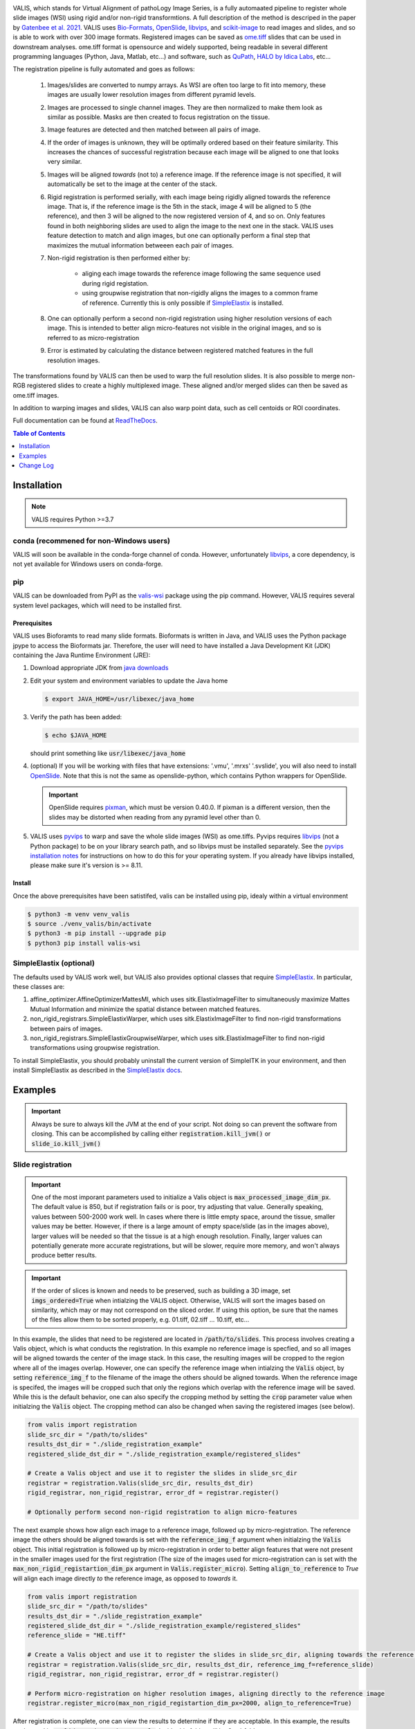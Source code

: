 
|docs| |CI| |pypi|

.. .. |Upload Python Package| image:: https://github.com/MathOnco/valis/actions/workflows/python-publish.yml/badge.svg
    :target: https://github.com/MathOnco/valis/actions/workflows/python-publish.yml

.. .. |build-status| image:: https://circleci.com/gh/readthedocs/readthedocs.org.svg?style=svg
..     :alt: build status
..     :target: https://circleci.com/gh/readthedocs/readthedocs.org

.. |docs| image:: https://readthedocs.org/projects/valis/badge/?version=latest
    :target: https://valis.readthedocs.io/en/latest/?badge=latest
    :alt: Documentation Status

.. |CI| image:: https://github.com/MathOnco/valis/workflows/CI/badge.svg?branch=main
    :target: https://github.com/MathOnco/valis/actions?workflow=CI
    :alt: CI Status

.. .. |conda| image:: https://img.shields.io/conda/vn/conda-forge/valis_wsi
    :alt: Conda (channel only)

.. |pypi| image:: https://badge.fury.io/py/valis-wsi.svg
    :target: https://badge.fury.io/py/valis-wsi

.. .. |coverage| image:: https://codecov.io/gh/readthedocs/readthedocs.org/branch/master/graph/badge.svg
..     :alt: Test coverage
..     :scale: 100%
..     :target: https://codecov.io/gh/readthedocs/readthedocs.org


.. image::  https://github.com/MathOnco/valis/raw/main/docs/_images/banner.gif


VALIS, which stands for Virtual Alignment of pathoLogy Image Series, is a fully automaated pipeline to register whole slide images (WSI) using rigid and/or non-rigid transformtions. A full description of the method is descriped in the paper by `Gatenbee et al. 2021 <https://www.biorxiv.org/content/10.1101/2021.11.09.467917v1>`_. VALIS uses `Bio-Formats <https://www.openmicroscopy.org/bio-formats/>`_, `OpenSlide <https://openslide.org/>`__, `libvips <https://www.libvips.org/>`_, and `scikit-image <https://scikit-image.org/>`_ to read images and slides, and so is able to work with over 300 image formats. Registered images can be saved as `ome.tiff <https://docs.openmicroscopy.org/ome-model/5.6.3/ome-tiff/>`_ slides that can be used in downstream analyses. ome.tiff format is opensource and widely supported, being readable in several different programming languages (Python, Java, Matlab, etc...) and software, such as `QuPath <https://qupath.github.io/>`_, `HALO by Idica Labs <https://indicalab.com/halo/>`_, etc...

The registration pipeline is fully automated and goes as follows:

    .. image::  https://github.com/MathOnco/valis/raw/main/docs/_images/pipeline.png

   #. Images/slides are converted to numpy arrays. As WSI are often too large to fit into memory, these images are usually lower resolution images from different pyramid levels.

   #. Images are processed to single channel images. They are then normalized to make them look as similar as possible. Masks are then created to focus registration on the tissue.

   #. Image features are detected and then matched between all pairs of image.

   #. If the order of images is unknown, they will be optimally ordered based on their feature similarity. This increases the chances of successful registration because each image will be aligned to one that looks very similar.

   #. Images will be aligned *towards* (not to) a reference image. If the reference image is not specified, it will automatically be set to the image at the center of the stack.

   #. Rigid registration is performed serially, with each image being rigidly aligned towards the reference image. That is, if the reference image is the 5th in the stack, image 4 will be aligned to 5 (the reference), and then 3 will be aligned to the now registered version of 4, and so on. Only features found in both neighboring slides are used to align the image to the next one in the stack. VALIS uses feature detection to match and align images, but one can optionally perform a final step that maximizes the mutual information betweeen each pair of images.

   #. Non-rigid registration is then performed either by:

        * aliging each image towards the reference image following the same sequence used during rigid registation.
        * using groupwise registration that non-rigidly aligns the images to a common frame of reference. Currently this is only possible if `SimpleElastix <https://simpleelastix.github.io>`__ is installed.

   #. One can optionally perform a second non-rigid registration using higher resolution versions of each image. This is intended to better align micro-features not visible in the original images, and so is referred to as micro-registration

   #. Error is estimated by calculating the distance between registered matched features in the full resolution images.

The transformations found by VALIS can then be used to warp the full resolution slides. It is also possible to merge non-RGB registered slides to create a highly multiplexed image. These aligned and/or merged slides can then be saved as ome.tiff images.

In addition to warping images and slides, VALIS can also warp point data, such as cell centoids or ROI coordinates.

Full documentation can be found at `ReadTheDocs <https://valis.readthedocs.io/en/latest/>`_.

.. contents:: Table of Contents
   :local:
   :depth: 1

Installation
============

.. note::
    VALIS requires Python >=3.7

conda (recommened for non-Windows users)
----------------------------------------
VALIS will soon be available in the conda-forge channel of conda. However, unfortunately `libvips <https://www.libvips.org/>`_, a  core dependency, is not yet available for Windows users on conda-forge.

.. Before proceeding, make sure the conda-forge is on the conda channel list:

.. .. code-block:: bash

..    $ conda config --append channels conda-forge

.. Next, create and activate a virtual environment. This example use "valis_conda_env" for the virtual environment name, but it could be anything you'd like.

.. .. code-block:: bash

..    $ conda update conda
..    $ conda create -n valis_conda_env python
..    $ conda activate valis_conda_env

.. Finally, install using conda

.. .. code-block:: bash

..     $ conda install -c conda-forge valis_wsi

pip
---
VALIS can be downloaded from PyPI as the `valis-wsi <https://pypi.org/project/valis-wsi/#description>`_ package using the pip command. However, VALIS requires several system level packages, which will need to be installed first.

Prerequisites
~~~~~~~~~~~~~

VALIS uses Bioforamts to read many slide formats. Bioformats is written in Java, and VALIS uses the Python package jpype to access the Bioformats jar. Therefore, the user will need to have installed a Java Development Kit (JDK) containing the Java Runtime Environment (JRE):

#. Download appropriate JDK from `java downloads <http://www.oracle.com/technetwork/java/javase/downloads/index.html>`_


#.  Edit your system and environment variables to update the Java home

    .. code-block:: bash

        $ export JAVA_HOME=/usr/libexec/java_home


#. Verify the path has been added:

   .. code-block:: bash

       $ echo $JAVA_HOME

   should print something like :code:`usr/libexec/java_home`


#. (optional) If you will be working with files that have extensions: '.vmu', '.mrxs' '.svslide', you will also need to install `OpenSlide <https://openslide.org>`_. Note that this is not the same as openslide-python, which contains Python wrappers for OpenSlide.

   .. important::

       OpenSlide requires `pixman <http://www.pixman.org>`_, which must be version 0.40.0. If pixman is a different version, then the slides may be distorted when reading from any pyramid level other than 0.

#. VALIS uses `pyvips <https://github.com/libvips/pyvips>`_ to warp and save the whole slide images (WSI) as ome.tiffs. Pyvips requires `libvips <https://www.libvips.org/>`_ (not a Python package) to be on your library search path, and so libvips must be installed separately. See the `pyvips installation notes <https://github.com/libvips/pyvips/blob/master/README.rst#non-conda-install>`_ for instructions on how to do this for your operating system. If you already have libvips installed, please make sure it's version is >= 8.11.

Install
~~~~~~~

Once the above prerequisites have been satistifed, valis can be installed using pip, idealy within a virtual environment

.. code-block:: bash

    $ python3 -m venv venv_valis
    $ source ./venv_valis/bin/activate
    $ python3 -m pip install --upgrade pip
    $ python3 pip install valis-wsi

SimpleElastix (optional)
------------------------

The defaults used by VALIS work well, but VALIS also provides optional classes that require `SimpleElastix <https://simpleelastix.github.io>`_. In particular, these classes are:

#. affine_optimizer.AffineOptimizerMattesMI, which uses sitk.ElastixImageFilter to simultaneously maximize Mattes Mutual Information and minimize the spatial distance between matched features.


#. non_rigid_registrars.SimpleElastixWarper, which uses sitk.ElastixImageFilter to find non-rigid transformations between pairs of images.


#. non_rigid_registrars.SimpleElastixGroupwiseWarper, which uses sitk.ElastixImageFilter to find non-rigid transformations using groupwise registration.

To install SimpleElastix, you should probably uninstall the current version of SimpleITK in your environment, and then install SimpleElastix as described in the `SimpleElastix docs <https://simpleelastix.readthedocs.io/GettingStarted.html>`_.

Examples
========

.. important::
    Always be sure to always kill the JVM at the end of your script. Not doing so can prevent the software from closing. This can be accomplished by calling  either :code:`registration.kill_jvm()` or :code:`slide_io.kill_jvm()`

Slide registration
------------------

.. image::  https://github.com/MathOnco/valis/raw/main/docs/_images/challenging_dataset_adincar33.png

.. important::
    One of the most imporant parameters used to initialize a Valis object is :code:`max_processed_image_dim_px`. The default value is 850, but if registration fails or is poor, try adjusting that value. Generally speaking, values between 500-2000 work well. In cases where there is little empty space, around the tissue, smaller values may be better. However, if there is a large amount of empty space/slide (as in the images above), larger values will be needed so that the tissue is at a high enough resolution. Finally, larger values can potentially generate more accurate registrations, but will be slower, require more memory, and won't always produce better results.


.. important::
    If the order of slices is known and needs to be preserved, such as building a 3D image, set :code:`imgs_ordered=True` when intialzing the VALIS object. Otherwise, VALIS will sort the images based on similarity, which may or may not correspond on the sliced order. If using this option, be sure that the names of the files allow them to be sorted properly, e.g. 01.tiff, 02.tiff ... 10.tiff, etc...


In this example, the slides that need to be registered are located in :code:`/path/to/slides`. This process involves creating a Valis object, which is what conducts the registration. In this example no reference image is specfied, and so all images will be aligned towards the center of the image stack. In this case, the resulting images will be cropped to the region where all of the images overlap. However, one can specify the reference image when intialzing the :code:`Valis` object, by setting :code:`reference_img_f` to the filename of the image the others should be aligned towards. When the reference image is specifed, the images will be cropped such that only the regions which overlap with the reference image will be saved. While this is the default behavior, one can also specify the cropping method by setting the :code:`crop` parameter value when initialzing the :code:`Valis` object. The cropping method can also be changed when saving the registered images (see below).

.. code-block:: python

    from valis import registration
    slide_src_dir = "/path/to/slides"
    results_dst_dir = "./slide_registration_example"
    registered_slide_dst_dir = "./slide_registration_example/registered_slides"

    # Create a Valis object and use it to register the slides in slide_src_dir
    registrar = registration.Valis(slide_src_dir, results_dst_dir)
    rigid_registrar, non_rigid_registrar, error_df = registrar.register()

    # Optionally perform second non-rigid registration to align micro-features

The next example shows how align each image to a reference image, followed up by micro-registration. The reference image the others should be aligned towards is set with the :code:`reference_img_f` argument when initialzing the :code:`Valis` object. This initial registration is followed up by micro-registration in order to better align features that were not present in the smaller images used for the first registration (The size of the images used for micro-registration can is set with the :code:`max_non_rigid_registartion_dim_px` argument in :code:`Valis.register_micro`). Setting :code:`align_to_reference` to `True` will align each image directly *to* the reference image, as opposed to *towards* it.


.. code-block:: python

    from valis import registration
    slide_src_dir = "/path/to/slides"
    results_dst_dir = "./slide_registration_example"
    registered_slide_dst_dir = "./slide_registration_example/registered_slides"
    reference_slide = "HE.tiff"

    # Create a Valis object and use it to register the slides in slide_src_dir, aligning towards the reference slide.
    registrar = registration.Valis(slide_src_dir, results_dst_dir, reference_img_f=reference_slide)
    rigid_registrar, non_rigid_registrar, error_df = registrar.register()

    # Perform micro-registration on higher resolution images, aligning directly to the reference image
    registrar.register_micro(max_non_rigid_registartion_dim_px=2000, align_to_reference=True)


After registration is complete, one can view the results to determine if they are acceptable. In this example, the results are located in  :code:`./slide_registration_example`. Inside this folder will be 6 subfolders:


#. **data** contains 2 files:

   * a summary spreadsheet of the alignment results, such as the registration error between each pair of slides, their dimensions, physical units, etc...

   * a pickled version of the registrar. This can be reloaded (unpickled) and used later. For example, one could perfom the registration locally, but then use the pickled object to warp and save the slides on an HPC. Or, one could perform the registration and use the registrar later to warp points found in the (un-registered) slide.


#. **overlaps** contains thumbnails showing the how the images would look if stacked without being registered, how they look after rigid registration, and how they look after non-rigid registration. The rightmost images in the figure above provide examples of these overlap images.


#. **rigid_registration** shows thumbnails of how each image looks after performing rigid registration. These would be similar to the bottom row in the figure above.


#. **non_rigid_registration** shows thumbnaials of how each image looks after non-rigid registration. These would be similar to the bottom row in the figure above.


#. **deformation_fields** contains images showing what the non-rigid deformation would do to a triangular mesh. These can be used to get a sense of how the images were altered by non-rigid warping. In these images, the color indicates the direction of the displacement, while brightness indicates it's magnitude. These would be similar to those in the middle row in the figure above.


#. **processed** shows thumnails of the processed images. These are thumbnails of the images that were actually used to perform the registration. The pre-processing and normalization methods should try to make these images look as similar as possible.


If the results look good, then one can warp and save all of the slides as ome.tiffs. When saving the images, there are three cropping options:

#. :code:`crop="overlap"` will crop the images to the region where all of the images overlap.
#. :code:`crop="reference"` will crop the images to the region where they overlap with the reference image.
#. :code:`crop="all"` will not perform any cropping. While this keep the all of the image, the dimensions of the registered image can be substantially larger than one that was cropped, as it will need to be large enough accomodate all of the other images.

While the cropping setting can also be set when initializing the :code:`Valis` object, any of the above cropping methods can be used when saving the images.

.. code-block:: python

    # Save all registered slides as ome.tiff
    registrar.warp_and_save_slides(registered_slide_dst_dir, crop="overlap")

    # Kill the JVM
    registration.kill_jvm()

The ome.tiff images can subsequently be used for downstream analysis, such as `QuPath <https://qupath.github.io/>`_

.. image::  https://github.com/MathOnco/valis/raw/main/docs/_images/ome_tiff_zoom.png


One can also choose to save individual slides. This is accomplished by accessing the Slide object associated with a particular file, :code:`slide_f` and then "telling" it to save the slide as :code:`out_f.ome.tiff`.

.. code-block:: python

    slide_obj = registrar.get_slide(slide_f)
    slide_obj.warp_and_save_slide("out_f.ome.tiff")

Finally, if the non-rigid registration is deemed to have distored the image too much, one can apply only the rigid transformation by setting :code:`non_rigid=False` in :code:`slide_obj.warp_and_save_slide` or :code:`registrar.warp_and_save_slides`.

Create multiplex image from immunofluorescence images
-----------------------------------------------------
Following registration, VALIS can merge the slides to create a single composite image. However, this should only be done for non-RGB images, such as multi/single-channel immunofluorescence images. An example would be slides of multiple CyCIF rounds. The user also has the option to provide channel names, but if not provided the channel names will become the "channel (filename)" given the channel name in the metadata. For example, if the file name is round1.ndpis then the DAPI channel name will be "DAPI (round1)"). In this example, the channel names are taken from the filename, which have the form "Tris CD20 FOXP3 CD3.ndpis", "Tris CD4 CD68 CD3 1in25 ON.ndpis", etc... The channel names need to be in a dictionary, where key=filename, value = list of channel names.

.. important::
    By default, if a channel occurs in more than 1 image, only the 1st instance will be merged. For example, if DAPI is in all images, then only the DAPI channel of the 1st image will be in the resulting slide. This can be disabled by setting :code:`drop_duplicates=False` in :code:`warp_and_merge_slides`

First, create a VALIS object and use it to register slides located in :code:`slide_src_dir`

.. code-block:: python

    from valis import registration
    slide_src_dir = "/path/to/slides"
    results_dst_dir = "./slide_merging_example"  # Registration results saved here
    merged_slide_dst_f = "./slide_merging_example/merged_slides.ome.tiff"  # Where to save merged slide

    registrar = registration.Valis(slide_src_dir, results_dst_dir)
    rigid_registrar, non_rigid_registrar, error_df = registrar.register()

Check the results in :code:`results_dst_dir`, and if the look good merge and save the slide. Once complete, be sure to kill the JVM.

.. code-block:: python

    # Create function to extract channel names from the image.
    def cnames_from_filename(src_f):
        """Get channel names from file name
        Note that the DAPI channel is not part of the filename
        but is always the first channel.
        """

        f = valtils.get_name(src_f)
        return ["DAPI"] + f.split(" ")[1:4]

    channel_name_dict = {f:cnames_from_filename(f) for f in registrar.original_img_list}
    merged_img, channel_names, ome_xml = \
        registrar.warp_and_merge_slides(merged_slide_dst_f,
                                        channel_name_dict=channel_name_dict,
                                        drop_duplicates=True)

    registration.kill_jvm() # Kill the JVM

.. image::  https://github.com/MathOnco/valis/raw/main/docs/_images/merge_ome_tiff.png



Warping points
--------------
Once the registration parameters have been found, VALIS can be used to warp point data, such as cell coordinates, mask polygon vertices, etc... In this example, slides will be registered, and the registration parameters will then be used warp cell positions located in a separate .csv. This accomplished by accessing the :code:`Slide` object associated with each registered slide. This is done by passing the slide's filename (with or without the extension) to :code:`registrar.get_slide`. This :code:`Slide` object can the be used to warp the individual slide and/or points associated with the un-registered slide. This can be useful in cases where one has already performed an analysis on the un-registered slides, as one can just warp the point data, as opposed to warping each slide and re-conducting the analysis.

.. important::
    It is essential that the image from which the coordinates are derived has the same aspect ratio as the image used for registration. That is, the images used for registration must be scaled up/down versions of the image from which the coordinates are taken. For example, registration may be performed on lower resolution images (an upper image pyramid level), and applied to cell coordinates found by performing cell segmenation on the full resolution (pyramid level 0) image. The default is to assume that the points came from the highest resolution image, but this can be changed by setting :code:`pt_level` to either the pyramid level of the image the points originated, or its dimensions (width, height, in pixels). Also, the coordinates need to be in pixel units, not physical units. Finally, be sure that the coordinates are X,Y (column, row), with the origin being the top left corner of the image.

In this first example, cell segmentation and phenotyping has already been performed on the unregistered images. We can now use the :code:`Valis` object that performed the registration to warp the cell positions to their location in the registered images.

.. code-block:: python

    import os
    import numpy as np
    import pandas as pd
    import pathlib
    import pickle
    from valis import registration

    slide_src_dir = "path/to/slides"
    point_data_dir = "path/to/cell_positions"
    results_dst_dir = "./point_warping_example"

    # Load a Valis object that has already registered the images.
    registrar_f = "path/to/results/data/registrar.pickle"
    registrar = registration.load_registrar(registrar_f)

    # Get .csv files containing cell coordinates
    point_data_list = list(pathlib.Path(point_data_dir).rglob("*.csv"))

    # Go through each file and warp the cell positions
    for f in point_data_list:
        # Get Slide object associated with the slide from which the point data originated
        # Point data and image have similar file names
        fname = os.path.split(f)[1]
        corresponding_img = fname.split(".tif")[0]
        slide_obj = registrar.get_slide(corresponding_img)

        # Read data and calculate cell centroids (x, y)
        points_df = pd.read_csv(f)
        x = np.mean(points_df[["XMin", "XMax"]], axis=1).values
        y = np.mean(points_df[["YMin", "YMax"]], axis=1).values
        xy = np.dstack([x, y])[0]

        # Use Slide to warp the coordinates
        warped_xy = slide_obj.warp_xy(xy)

        # Update dataframe with registered cell centroids
        points_df[["registered_x", "registered_y"]] = warped_xy

        # Save updated dataframe
        pt_f_out = os.path.split(f)[1].replace(".csv", "_registered.csv")
        full_pt_f_out = os.path.join(results_dst_dir, pt_f_out)
        points_df.to_csv(full_pt_f_out, index=False)

    registration.kill_jvm() # Kill the JVM

Here is a comparison of before and after applying registration to cell positions found in the original un-aligned images:

.. image::  https://github.com/MathOnco/valis/raw/main/docs/_images/point_warping.png

In this second example, a region of interest (ROI) was marked in one of the unregistered images, in this case "ihc_2.ome.tiff" . Using the :code:`Slide` object associated with "ihc_2.ome.tiff", we can warp those ROI coordinates to their position in the registered images, and then use those to slice the registered ROI from each slide. Because VALIS uses pyvips to read and warp the slides, this process does not require the whole image to be loaded into memory and warped. As such, this is fast and does not require much memory. It's also worth noting that because the points are being warped to the registred coordinate system, the slide that is the source of the ROI coordinates does not have to be the same slide that was treated as the reference image during registration.

.. code-block:: python

    import os
    import pickle
    import numpy as np
    import matplotlib.pyplot as plt
    import pathlib
    from valis import registration, warp_tools

    # Load a registrar that has already registered the images.
    registrar_f = "./expected_results/registration/ihc/data/ihc_registrar.pickle"
    registrar = registration.load_registrar(registrar_f)
    # Set the pyramid level from which the ROI coordinates originated. Usually 0 when working with slides.
    COORD_LEVEL = 0

    # ROI coordinates, in microns. These came from the unregistered slide, "ihc_2.ome.tiff"
    bbox_xywh_um = [14314, 13601, 3000, 3000]
    bbox_xy_um = warp_tools.bbox2xy(bbox_xywh_um)

    # Get slide from which the ROI coordinates originated
    pt_source_img_f = "ihc_2.ome.tiff"
    pt_source_slide = registrar.get_slide(pt_source_img_f)

    # Convert coordinates to pixel units
    um_per_px = pt_source_slide.reader.scale_physical_size(COORD_LEVEL)[0:2]
    bbox_xy_px = bbox_xy_um/np.array(um_per_px)

    # Warp coordinates to position in registered slides
    bbox_xy_in_registered_img = pt_source_slide.warp_xy(bbox_xy_px,
                                                        slide_level=COORD_LEVEL,
                                                        pt_level=COORD_LEVEL)

    bbox_xywh_in_registered_img = warp_tools.xy2bbox(bbox_xy_in_registered_img)
    bbox_xywh_in_registered_img = np.round(bbox_xywh_in_registered_img).astype(int)

    # Create directory where images will be saved
    dst_dir = "./expected_results/roi"
    pathlib.Path(dst_dir).mkdir(exist_ok=True, parents=True)

    # Warp each slide and slice the ROI from it using each pyips.Image's "extract_area" method.
    fig, axes = plt.subplots(2, 3, figsize=(12, 8), sharex=True, sharey=True)
    ax = axes.ravel()
    for i, slide in enumerate(registrar.slide_dict.values()):
        warped_slide = slide.warp_slide(level=COORD_LEVEL)
        roi_vips = warped_slide.extract_area(*bbox_xywh_in_registered_img)
        roi_img = warp_tools.vips2numpy(roi_vips)
        ax[i].imshow(roi_img)
        ax[i].set_title(slide.name)
        ax[i].set_axis_off()

    fig.delaxes(ax[5]) # Only 5 images, so remove 6th subplot
    out_f = os.path.join(dst_dir, f"{registrar.name}_roi.png")
    plt.tight_layout()
    plt.savefig(out_f)
    plt.close()

    # Opening the slide initialized the JVM, so it needs to be killed
    registration.kill_jvm()

The extracted and registered ROI are shown below:

.. image::  https://github.com/MathOnco/valis/raw/main/examples/expected_results/roi/ihc_roi.png
.. .. image::  ../examples/expected_results/roi/ihc_roi.png


Converting slides to ome.tiff
-----------------------------
In addition to registering slide, VALIS can convert slides to ome.tiff, maintaining the original metadata. If the original is image is not RGB, the option :code:`perceputally_uniform_channel_colors=True` can be used to give each channel a perceptually uniform color, derived from the `JzAzBz <https://www.osapublishing.org/DirectPDFAccess/5166548C-BD18-487D-8601630F3A343883_368272/oe-25-13-15131.pdf?da=1&id=368272&seq=0&mobile=no>`_ colorspace. An advantage of using perceptually uniform colors is that markers should appear brighter only if there is higher expression, not because the color (such as yellow) is perceived to be brighter.

.. code-block:: python

    from valis import slide_io
    slide_src_f = "path/to/slide
    converted_slide_f = "converted.ome.tiff"
    slide_io.convert_to_ome_tiff(slide_src_f,
                                converted_slide_f,
                                level=0,
                                perceputally_uniform_channel_colors=True)
    slide_io.kill_jvm()

.. image::  https://github.com/MathOnco/valis/raw/main/docs/_images/pu_color_mplex.png


Reading slides
--------------
VALIS also provides functions to read images/slides using libvips, Bio-Formats, or Openslide. These reader objects also contain some of the slide's metatadata. The :code:`slide2image` method will return a numpy array of the slide, while :code:`slide2vips` will return a :code:`pyvips.Image`, which is ideal when working with very large images. The user can specify the pyramid level, series, and bounding box, but the default is level 0, series 0, and the whole image. See :code:`slide_io.SlideReader` and :code:`slide_io.MetaData` for more details.


.. code-block:: python

    from valis import slide_io
    slide_src_f = "path/to/slide.svs
    series = 0

    # Get reader for slide format
    reader_cls = slide_io.get_slide_reader(slide_src_f, series=series) #Get appropriate slide reader class
    reader = reader_cls(slide_src_f, series=series) # Instantiate reader

    #Get size of images in each pyramid level (width, height)
    pyramid_level_sizes_wh = reader.metadata.slide_dimensions

    # Get physical units per pixel
    pixel_physical_size_xyu = reader.metadata.pixel_physical_size_xyu

    # Get channel names (None if image is RGB)
    channel_names = reader.metadata.channel_names

    # Get original xml metadata
    original_xml = reader.metadata.original_xml

    # Get smaller pyramid level 3 as a numpy array
    img = reader.slide2image(level=3)

    # Get full resolution image as a pyvips.Image
    full_rez_vips = reader.slide2vips(level=0)

    # Slice region of interest from level 0 and return as numpy array
    roi_img = reader.slide2image(level=0, xywh=(100, 100, 500, 500))

    slide_io.kill_jvm()


Warping slides with custom transforms
-------------------------------------
VALIS provides the functions to apply transformations to slides and then save the registered slide, meaning the user can provide their own transformation parameters. In this example, `src_f` is the path to the file associated with the slide, `M` is the inverse rigid registration matrix, and `bk_dxdy` is a list of the backwards non-rigid displacement fields (i.e. [dx, dy]), each found by aligning the fixed/target image to the moving/source image.

.. important::
    The transformations will need to be inverted if they were found the other way around, i.e. aligning the moving/source image to the fixed/target image. Transformation matrices can be inverted using :code:`np.linalg.inv`, while displacement fields can be inverted using :code:`warp_tools.get_inverse_field`.


One may also need to provide the shape of the image (row, col) used to find the rigid transformation (if applicable), which is the `transformation_src_shape_rc` argument. In this case, it is the shape of the processed image that was used during feature detection. Similarly, `transformation_dst_shape_rc` is the shape of the registered image, in this case the shape of the processed image after being warped. Finally, `aligned_slide_shape_rc` is the shape of the warped slide. Please see :code:`slide_io.warp_and_save_slide` for more information and options, like defining background color, crop area, etc..

.. code-block:: python

    from valis import slide_io

    # Read and warp the slide #
    slide_src_f = "path/to/slide
    dst_f = "path/to/write/slide.ome.tiff"
    series = 0
    pyramid_level=0

    slide_io.warp_and_save_slide(src_f=slide_src_f,
                                 dst_f=dst_f,
                                 transformation_src_shape_rc=processed_img_shape_rc,
                                 transformation_dst_shape_rc=small_registered_img_shape_rc,
                                 aligned_slide_shape_rc=aligned_slide_shape_rc,
                                 level=pyramid_level,
                                 series=series,
                                 M=M,
                                 dxdy=dxdy)


    slide_io.kill_jvm()

Using non-defaults
------------------
The defaults used by VALIS work well, but one may wish to try some other values/class, and/or create their own affine optimizer, feature detector, non-rigid registrar, etc... This examples shows how to conduct registration using non-default values

.. note::
    This example assumes that `SimpleElastix <https://simpleelastix.readthedocs.io/GettingStarted.html>`__ has been installed.

.. code-block:: python

    from valis import registration, feature_detectors, non_rigid_registrars, affine_optimizer
    slide_src_dir = "path/to/slides"
    results_dst_dir = "./slide_registration_example_non_defaults"
    registered_slide_dst_dir = "./slide_registration_example/registered_slides"


    # Select feature detector, affine optimizer, and non-rigid registration method.
    # Will use KAZE for feature detection and description
    # SimpleElastix will be used for non-rigid warping and affine optimization
    feature_detector_cls = feature_detectors.KazeFD
    non_rigid_registrar_cls = non_rigid_registrars.SimpleElastixWarper
    affine_optimizer_cls = affine_optimizer.AffineOptimizerMattesMI

    # Create a Valis object and use it to register the slides in slide_src_dir
    registrar = registration.Valis(slide_src_dir, results_dst_dir,
                                   feature_detector_cls=feature_detector_cls,
                                   affine_optimizer_cls=affine_optimizer_cls,
                                   non_rigid_registrar_cls=non_rigid_registrar_cls)


    rigid_registrar, non_rigid_registrar, error_df = registrar.register()

    registration.kill_jvm() # Kill the JVM

Change Log
==========

Version 1.0.0rc7 (June 27, 2022)
---------------------------------
#. Can set size of image to be used for non-rigid registration, which may help improve aligment of micro-architectural structures. However this will increase the amount of time it takes to perform non-rigid registration, and will increase amount of memory used during registration, and the size of the pickled :code: `Valis` object. To change this value, set the :code:`max_non_rigid_registartion_dim_px` parameter when initializing the :code:`Valis` object.
#. Can now do a second non-rigid registartion on higher resolution images, including the full resolution one. This can be done with the :code:`Valis.register_micro`. If the images are large, they will be sliced into tiles, and then each tile registered with one another. The deformation fields will be saved separately as .vips images within the data folder.
#. Added :code:`registration.load_registrar` function to open a :code:`Valis` object. This should be used instead of `pickle.load`.
#. Creating and applying tissue masks before registration. This improves image normalization, reduces the number of poor feature matches, and helps remove unwanted non-rigid deformations (especially around the image edges), all of which improve alignment accuracy. This step can be skipped by setting :code:`create_masks` to `False` when initializing the :code:`Valis` object.
#. Now possible to directly non-rigidly align to the reference image specified by :code:`reference_img_f`. This can be done by setting :code:`align_to_reference` to `True` when initializing the :code:`Valis` object. The default is `False`, which means images will be aligned serially towards the reference image.  This option is also available with :code:`Valis.register_micro`, meaning that one could do a second alignment, but aligning all directly to a reference image.
#. RANSAC filtered matches found for rigid registration undergo second round of filtering, this time using Tukey's method to remove matches whose distance after  being warped would be considered outliers.
#. Now have option off whether or not to compose non-rigid transformations. This can be set specifying the :code:`compose_non_rigid` argument when initialzing the `Valis` object.
#. Can provide rigid transformation matrices by passing in a dictionary to the :code:`do_rigid` parameter when initializing the :code:`Valis` object. Setting :code:`do_rigid` to `False` will completely skip the rigid registration step. See the documentation for initializing the `Valis` object for more details.
#. Added examples of how to read slides and use custom transforms
#. Benchmarked using ANHIR Grand Challenge dataset and posted results on leaderboard.
#. bioformats_jar has been deprecated, so added support for its replacement, scyjava. However, the default behavior will be to use the bioformats_jar JAR file if it's already been installed. One can also now specify the JAR file when calling :code:`init_jvm`.

Version 1.0.0rc6 (April 18, 2022)
---------------------------------
#. More accurate color mixing with fewer artifacts. Affects overlap images and pseudo-colored multi-channel images.
#. Initializing  'is_flattended_pyramid' with False. Pull request #6
#. Reformatting flattened pyramids to have same datatype as that in metadata.
#. Saving all images using pyvips. Should be faster.
#. Using Bio-Formats to read non-RGB ome-tiff. Addresses an issue where converting non-RGB ome-tiff to numpy was very slow.

Version 1.0.0rc5 (April 5, 2022)
---------------------------------
#. Can provide a reference image that the others will be aligned towards. To do this, when initializinig the Valis object, set the :code:`reference_img_f` argument to be the file name of the reference image. If not set by the user, the reference image will be set as the one at the center of the ordered image stack
#. Both non-rigid and rigid now align *towards* a reference image, meaning that reference image will have neither rigid nor non-rigid transformations applied to it.
#. Two cropping methods. First option is to crop seach registered slides to contain only the areas where all registered images overlap. The second option is to crop the registered slide to contain only the area that intersects with the reference image. It is also possible to not crop an image/slide.
#. Images are now cropped during the warp, not after, and so is now faster and requires less memory. For example, on a 2018 MacBook Pro with a 2.6 GHz Intel Core i7 processor, it takes 2-3 minutes to warp and save a 41399 x 43479 RGB image.
#. Warping of images and slides done using the same function, built around pyvips. Faster, more consistent, and should prevent excessive memory usage.
#. Fixed bug that caused a crash when warping large ome.tiff images.
#. Read slides and images using pyvips whenever possible.
#. Background color now automatically set to be same as the brightest (IHC) or darkest (IF) pixel in the image. Because of this, the "bg_color" argument in the slide warping functions was removed.
#. Reduced accumulation of unwanted non-rigid deformations
#. Displacement fields drawn on top of non-rigid registered image to help determine where the deformations occured.
#. If a slide has multiple series, and a series is not specficed, the slide reader will read the series containing the largest image.

License
-------

`MIT`_ © 2021-2022 Chandler Gatenbee

.. _MIT: LICENSE.txt
